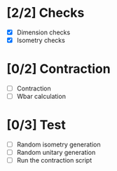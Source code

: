 * [2/2] Checks
  - [X] Dimension checks
  - [X] Isometry checks

* [0/2] Contraction
  - [ ] Contraction
  - [ ] Wbar calculation

* [0/3] Test
   - [ ] Random isometry generation
   - [ ] Random unitary generation
   - [ ] Run the contraction script
